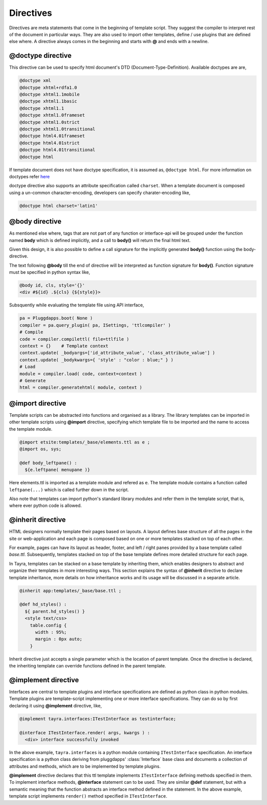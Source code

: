 Directives
==========

Directives are meta statements that come in the beginning of template script.
They suggest the compiler to interpret rest of the document in particular ways.
They are also used to import other templates, define / use plugins that are
defined else where. A directive always comes in the beginning and starts with
**@** and ends with a newline.

@doctype directive
------------------

This directive can be used to specify html document's DTD 
(Document-Type-Definition). Available doctypes are are,

.. code-block:: html

    @doctype xml
    @doctype xhtml+rdfa1.0
    @doctype xhtml1.1mobile
    @doctype xhtml1.1basic
    @doctype xhtml1.1
    @doctype xhtml1.0frameset
    @doctype xhtml1.0strict
    @doctype xhtml1.0transitional
    @doctype html4.01frameset
    @doctype html4.01strict
    @doctype html4.01transitional
    @doctype html

If template document does not have doctype specification, it is assumed
as, ``@doctype html``. For more information on doctypes refer
`here <http://www.w3schools.com/tags/tag_doctype.asp>`_

doctype directive also supports an attribute specification called ``charset``.
When a template document is composed using a un-common character-encoding,
developers can specify charater-encoding like,

.. code-block:: html

    @doctype html charset='latin1'    

@body directive
---------------

As mentioned else where, tags that are not part of any function or interface-api
will be grouped under the function named **body** which is defined implicitly,
and a call to **body()** will return the final html text.

Given this design, it is also possible to define a call signature for the
implicitly generated **body()** function using the body-directive.

The text following **@body** till the end of directive will be interpreted as
function signature for **body()**. Function signature must be specified in
python syntax like,

.. code-block:: html

    @body id, cls, style='{}'
    <div #${id} .${cls} {${style}}>

Subsquently while evaluating the template file using API interface,

.. code-block:: python

    pa = Pluggdapps.boot( None )
    compiler = pa.query_plugin( pa, ISettings, 'ttlcompiler' )
    # Compile
    code = compiler.compilettl( file=ttlfile )
    context = {}    # Template context
    context.update( _bodyargs=['id_attribute_value', 'class_attribute_value'] )
    context.update( _bodykwargs={ 'style' : "color : blue;" } )
    # Load
    module = compiler.load( code, context=context )
    # Generate
    html = compiler.generatehtml( module, context )

@import directive
-----------------

Template scripts can be abstracted into functions and organised as a library.
The library templates can be imported in other template scripts using 
**@import** directive, specifying which template file to be imported and the 
name to access the template module.

.. code-block:: html

    @import etsite:templates/_base/elements.ttl as e ;
    @import os, sys;

    @def body_leftpane() :
      ${e.leftpane( menupane )}

Here elements.ttl is imported as a template module and refered as ``e``. The
template module contains a function called ``leftpane(...)`` which is called
further down in the script.

Also note that templates can import python's standard library modules and
refer them in the template script, that is, where ever python code is allowed.

@inherit directive
------------------

HTML designers normally template their pages based on layouts. A layout 
defines base structure of all the pages in the site or web-application
and each page is composed based on one or more templates stacked on top of
each other.

For example, pages can have its layout as header, footer, and
left / right panes provided by a base template called `base.ttl`. Subsequently,
templates stacked on top of the base template defines more detailed structure
for each page.

In Tayra, templates can be stacked on a base template by inheriting them, which
enables designers to abstract and organize their templates in more interesting
ways. This section explains the syntax of **@inherit** directive to
declare template inheritance, more details on how inheritance works and its
usage will be discussed in a separate article.

.. code-block:: html

    @inherit app:templates/_base/base.ttl ;

    @def hd_styles() :
      ${ parent.hd_styles() }
      <style text/css>
        table.config {
          width : 95%;
          margin : 0px auto;
        }

Inherit directive just accepts a single parameter which is the location of
parent template. Once the directive is declared, the inheriting template can
override functions defined in the parent template.

@implement directive
--------------------

Interfaces are central to template plugins and interface specifications are
defined as python class in python modules. Template plugins are template-script
implementing one or more interface specifications. They can do so by first
declaring it using **@implement** directive, like,

.. code-block:: python

    @implement tayra.interfaces:ITestInterface as testinterface;

    @interface ITestInterface.render( args, kwargs ) :
      <div> interface successfully invoked

In the above example, ``tayra.interfaces`` is a python module containing
``ITestInterface`` specification. An interface specification is a python class
deriving from pluggdapps' :class:`Interface` base class and documents a
collection of attributes and methods, which are to be implemented by template
plugins.

**@implement** directive declares that this ttl template implements
``ITestInterface`` defining methods specified in them. To implement interface
methods, **@interface** statement can to be used. They are similar **@def**
statement, but with a semantic meaning that the function abstracts an
interface method defined in the statement. In the above example, template
script implements ``render()`` method specified in ``ITestInterface``.

